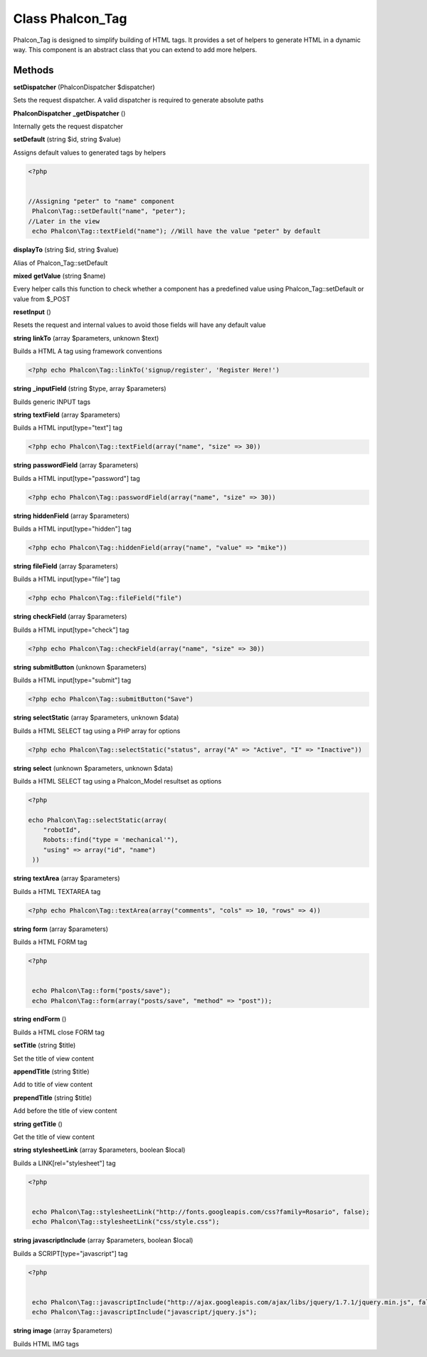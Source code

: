 Class **Phalcon_Tag**
=====================

Phalcon_Tag is designed to simplify building of HTML tags.  It provides a set of helpers to generate HTML in a dynamic way.  This component is an abstract class that you can extend to add more helpers.

Methods
---------

**setDispatcher** (Phalcon\Dispatcher $dispatcher)

Sets the request dispatcher. A valid dispatcher is required to generate absolute paths

**Phalcon\Dispatcher** **_getDispatcher** ()

Internally gets the request dispatcher

**setDefault** (string $id, string $value)

Assigns default values to generated tags by helpers  

.. code-block:: php

    <?php

    	 
    //Assigning "peter" to "name" component
     Phalcon\Tag::setDefault("name", "peter");
    //Later in the view
     echo Phalcon\Tag::textField("name"); //Will have the value "peter" by default
     





**displayTo** (string $id, string $value)

Alias of Phalcon_Tag::setDefault

**mixed** **getValue** (string $name)

Every helper calls this function to check whether a component has a predefined  value using Phalcon_Tag::setDefault or value from $_POST

**resetInput** ()

Resets the request and internal values to avoid those fields will have any default value

**string** **linkTo** (array $parameters, unknown $text)

Builds a HTML A tag using framework conventions  

.. code-block:: php

    <?php echo Phalcon\Tag::linkTo('signup/register', 'Register Here!')





**string** **_inputField** (string $type, array $parameters)

Builds generic INPUT tags

**string** **textField** (array $parameters)

Builds a HTML input[type="text"] tag  

.. code-block:: php

    <?php echo Phalcon\Tag::textField(array("name", "size" => 30))





**string** **passwordField** (array $parameters)

Builds a HTML input[type="password"] tag  

.. code-block:: php

    <?php echo Phalcon\Tag::passwordField(array("name", "size" => 30))





**string** **hiddenField** (array $parameters)

Builds a HTML input[type="hidden"] tag  

.. code-block:: php

    <?php echo Phalcon\Tag::hiddenField(array("name", "value" => "mike"))





**string** **fileField** (array $parameters)

Builds a HTML input[type="file"] tag  

.. code-block:: php

    <?php echo Phalcon\Tag::fileField("file")





**string** **checkField** (array $parameters)

Builds a HTML input[type="check"] tag  

.. code-block:: php

    <?php echo Phalcon\Tag::checkField(array("name", "size" => 30))





**string** **submitButton** (unknown $parameters)

Builds a HTML input[type="submit"] tag  

.. code-block:: php

    <?php echo Phalcon\Tag::submitButton("Save")





**string** **selectStatic** (array $parameters, unknown $data)

Builds a HTML SELECT tag using a PHP array for options  

.. code-block:: php

    <?php echo Phalcon\Tag::selectStatic("status", array("A" => "Active", "I" => "Inactive"))





**string** **select** (unknown $parameters, unknown $data)

Builds a HTML SELECT tag using a Phalcon_Model resultset as options  

.. code-block:: php

    <?php

    echo Phalcon\Tag::selectStatic(array(
    	"robotId",
    	Robots::find("type = 'mechanical'"),
    	"using" => array("id", "name")
     ))





**string** **textArea** (array $parameters)

Builds a HTML TEXTAREA tag  

.. code-block:: php

    <?php echo Phalcon\Tag::textArea(array("comments", "cols" => 10, "rows" => 4))





**string** **form** (array $parameters)

Builds a HTML FORM tag  

.. code-block:: php

    <?php

    
     echo Phalcon\Tag::form("posts/save");
     echo Phalcon\Tag::form(array("posts/save", "method" => "post"));
     





**string** **endForm** ()

Builds a HTML close FORM tag

**setTitle** (string $title)

Set the title of view content

**appendTitle** (string $title)

Add to title of view content

**prependTitle** (string $title)

Add before the title of view content

**string** **getTitle** ()

Get the title of view content

**string** **stylesheetLink** (array $parameters, boolean $local)

Builds a LINK[rel="stylesheet"] tag  

.. code-block:: php

    <?php

    
     echo Phalcon\Tag::stylesheetLink("http://fonts.googleapis.com/css?family=Rosario", false);
     echo Phalcon\Tag::stylesheetLink("css/style.css");
     





**string** **javascriptInclude** (array $parameters, boolean $local)

Builds a SCRIPT[type="javascript"] tag  

.. code-block:: php

    <?php

    
     echo Phalcon\Tag::javascriptInclude("http://ajax.googleapis.com/ajax/libs/jquery/1.7.1/jquery.min.js", false);
     echo Phalcon\Tag::javascriptInclude("javascript/jquery.js");
     





**string** **image** (array $parameters)

Builds HTML IMG tags

